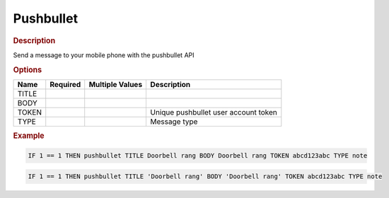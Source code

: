 .. |yes| image:: ../../images/yes.png
.. |no| image:: ../../images/no.png

.. role:: underline
   :class: underline

Pushbullet
==========

.. rubric:: Description

Send a message to your mobile phone with the pushbullet API

.. rubric:: Options

+----------+------------------+---------------------+---------------------------------------------------+
| **Name** | **Required**     | **Multiple Values** | **Description**                                   |
+----------+------------------+---------------------+---------------------------------------------------+
| TITLE    | |yes|            | |no|                |                                                   |
+----------+------------------+---------------------+---------------------------------------------------+
| BODY     | |yes|            | |no|                |                                                   |
+----------+------------------+---------------------+---------------------------------------------------+
| TOKEN    | |yes|            | |no|                | Unique pushbullet user account token              |
+----------+------------------+---------------------+---------------------------------------------------+
| TYPE     | |yes|            | |no|                | Message type                                      |
+----------+------------------+---------------------+---------------------------------------------------+

.. rubric:: Example

.. code-block:: console

   IF 1 == 1 THEN pushbullet TITLE Doorbell rang BODY Doorbell rang TOKEN abcd123abc TYPE note

.. versionchanged:: nightly

.. code-block:: console

   IF 1 == 1 THEN pushbullet TITLE 'Doorbell rang' BODY 'Doorbell rang' TOKEN abcd123abc TYPE note